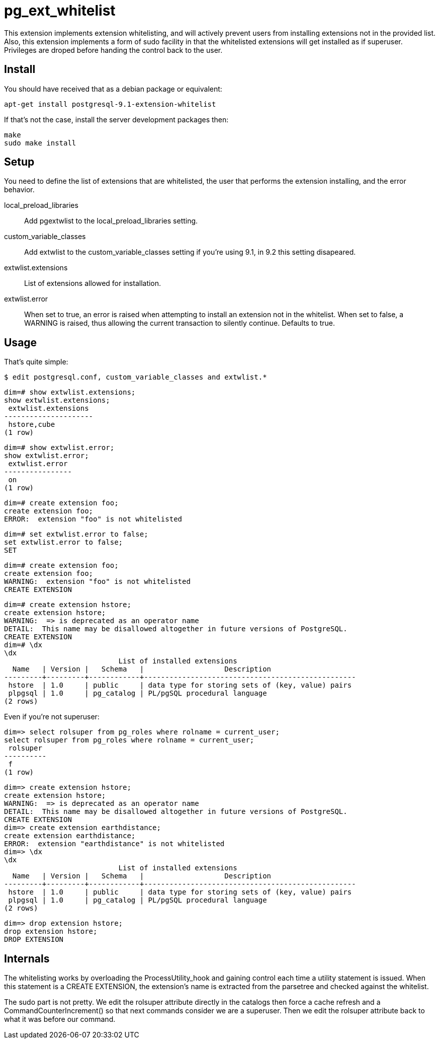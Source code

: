= pg_ext_whitelist

This extension implements extension whitelisting, and will actively prevent
users from installing extensions not in the provided list. Also, this
extension implements a form of +sudo+ facility in that the whitelisted
extensions will get installed as if superuser. Privileges are droped before
handing the control back to the user.

== Install

You should have received that as a debian package or equivalent:

  apt-get install postgresql-9.1-extension-whitelist

If that's not the case, install the server development packages then:

  make
  sudo make install

== Setup

You need to define the list of extensions that are whitelisted, the user
that performs the extension installing, and the error behavior.

local_preload_libraries::

  Add +pgextwlist+ to the +local_preload_libraries+ setting.

custom_variable_classes::

  Add +extwlist+ to the +custom_variable_classes+ setting if you're using
  9.1, in 9.2 this setting disapeared.

extwlist.extensions::

  List of extensions allowed for installation.

extwlist.error::

  When set to +true+, an error is raised when attempting to install an
  extension not in the whitelist.  When set to +false+, a +WARNING+ is
  raised, thus allowing the current transaction to silently continue.
  Defaults to +true+.

== Usage

That's quite simple:

  $ edit postgresql.conf, custom_variable_classes and extwlist.*

  dim=# show extwlist.extensions;
  show extwlist.extensions;
   extwlist.extensions 
  ---------------------
   hstore,cube
  (1 row)
  
  dim=# show extwlist.error;
  show extwlist.error;
   extwlist.error 
  ----------------
   on
  (1 row)
  
  dim=# create extension foo;
  create extension foo;
  ERROR:  extension "foo" is not whitelisted
  
  dim=# set extwlist.error to false;
  set extwlist.error to false;
  SET
  
  dim=# create extension foo;
  create extension foo;
  WARNING:  extension "foo" is not whitelisted
  CREATE EXTENSION

  dim=# create extension hstore;
  create extension hstore;
  WARNING:  => is deprecated as an operator name
  DETAIL:  This name may be disallowed altogether in future versions of PostgreSQL.
  CREATE EXTENSION
  dim=# \dx
  \dx
                             List of installed extensions
    Name   | Version |   Schema   |                   Description                    
  ---------+---------+------------+--------------------------------------------------
   hstore  | 1.0     | public     | data type for storing sets of (key, value) pairs
   plpgsql | 1.0     | pg_catalog | PL/pgSQL procedural language
  (2 rows)

Even if you're not superuser:

  dim=> select rolsuper from pg_roles where rolname = current_user;
  select rolsuper from pg_roles where rolname = current_user;
   rolsuper 
  ----------
   f
  (1 row)
  
  dim=> create extension hstore;
  create extension hstore;
  WARNING:  => is deprecated as an operator name
  DETAIL:  This name may be disallowed altogether in future versions of PostgreSQL.
  CREATE EXTENSION
  dim=> create extension earthdistance;
  create extension earthdistance;
  ERROR:  extension "earthdistance" is not whitelisted
  dim=> \dx
  \dx
                             List of installed extensions
    Name   | Version |   Schema   |                   Description                    
  ---------+---------+------------+--------------------------------------------------
   hstore  | 1.0     | public     | data type for storing sets of (key, value) pairs
   plpgsql | 1.0     | pg_catalog | PL/pgSQL procedural language
  (2 rows)

  dim=> drop extension hstore;
  drop extension hstore;
  DROP EXTENSION
  
== Internals

The whitelisting works by overloading the +ProcessUtility_hook+ and gaining
control each time a utility statement is issued.  When this statement is a
CREATE EXTENSION, the extension's name is extracted from the +parsetree+ and
checked against the whitelist.

The +sudo+ part is not pretty. We edit the +rolsuper+ attribute directly in
the catalogs then force a cache refresh and a CommandCounterIncrement() so
that next commands consider we are a superuser.  Then we edit the rolsuper
attribute back to what it was before our command.
